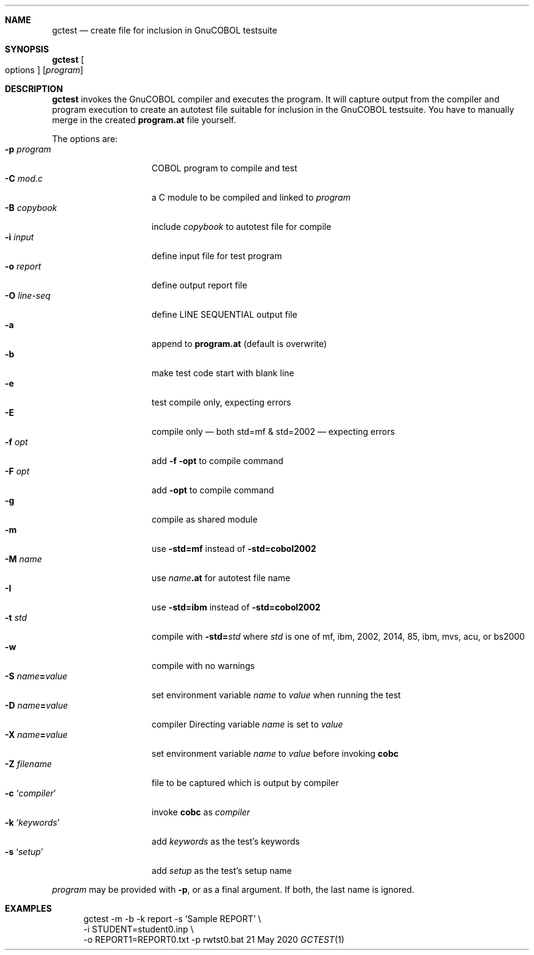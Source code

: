 .Dd 21 May 2020
.Dt GCTEST \&1 GnuCOBOL
.\"Os Linux 
.Sh NAME
.Nm gctest
.Nd create file for inclusion in GnuCOBOL testsuite
.Sh SYNOPSIS
.Nm Oo options Oc Op Ar program
.Sh DESCRIPTION
.Nm
invokes the GnuCOBOL compiler and executes the program.
It will capture output from the compiler and program execution to create
an autotest file suitable for inclusion in the GnuCOBOL testsuite.
You have to manually merge in the created
.Sy program.at
file yourself.
.Pp
The options are:
.Bl -tag -width "-o outputfile" -compact
.It Fl p Ar program
COBOL program to compile and test
.It Fl C Ar mod.c
a C module to be compiled and linked to 
.Ar program
.It Fl B Ar copybook
include
.Ar copybook
to autotest file for compile
.It Fl i Ar input
define input file for test program
.It Fl o Ar report
define output report file
.It Fl O Ar line-seq
define LINE SEQUENTIAL output file
.It Fl a
append to
.Sy program.at 
(default is overwrite)
.It Fl b
make test code start with blank line
.It Fl e
test compile only, expecting errors
.It Fl E
compile only \(em both std=mf & std=2002 \(em expecting errors
.It Fl f Ar opt
add
.Fl f opt
to compile command
.It Fl F Ar opt
add
.Fl opt
to compile command
.It Fl g
compile as shared module
.It Fl m
use
.Fl std=mf
instead of
.Fl std=cobol2002
.It Fl M Ar name
use
.Ar name Ns Li .at
for autotest file name
.It Fl I
use
.Fl std=ibm
instead of
.Fl std=cobol2002
.It Fl t Ar std
compile with 
.Fl std Ns Li = Ns Ar std 
where
.Ar std
is one of mf, ibm, 2002, 2014, 85, ibm, mvs, acu, or bs2000
.It Fl w
compile with no warnings
.It Fl S Ar name Ns Li = Ns Ar value
set environment variable
.Ar name
to
.Ar value
when running the test
.It Fl D Ar name Ns Li = Ns Ar value
compiler Directing variable
.Ar name
is set to
.Ar value
.It Fl X Ar name Ns Li = Ns Ar value
set environment variable
.Ar name
to
.Ar value
before invoking
.Sy cobc
.It Fl Z Ar filename
file to be captured which is output by compiler
.It Fl c Sq Ar compiler
invoke
.Sy cobc
as
.Ar compiler
.It Fl k Sq Ar keywords
add
.Ar keywords
as the test's keywords
.It Fl s Sq Ar setup
add
.Ar setup
as the test's setup name
.El
.
.Pp
.Ar program
may be provided with
.Fl p ,
or as a final argument.  If both, the last name is ignored. 
.
.\" .Sh ENVIRONMENT
.\" .Sh FILES
.\" .Sh EXIT STATUS
.Sh EXAMPLES
.Bd -literal -offset 5n
gctest -m -b -k report -s 'Sample REPORT' \\
       -i STUDENT=student0.inp \\
       -o REPORT1=REPORT0.txt -p rwtst0.bat
.Ed
.\" .Sh DIAGNOSTICS
.\" .Sh COMPATIBILITY
.\" .Sh SEE ALSO
.\" .Sh STANDARDS
.\" .Sh HISTORY
.\" .Sh AUTHORS
.\" .Sh CAVEATS
.\" .Sh BUGS
